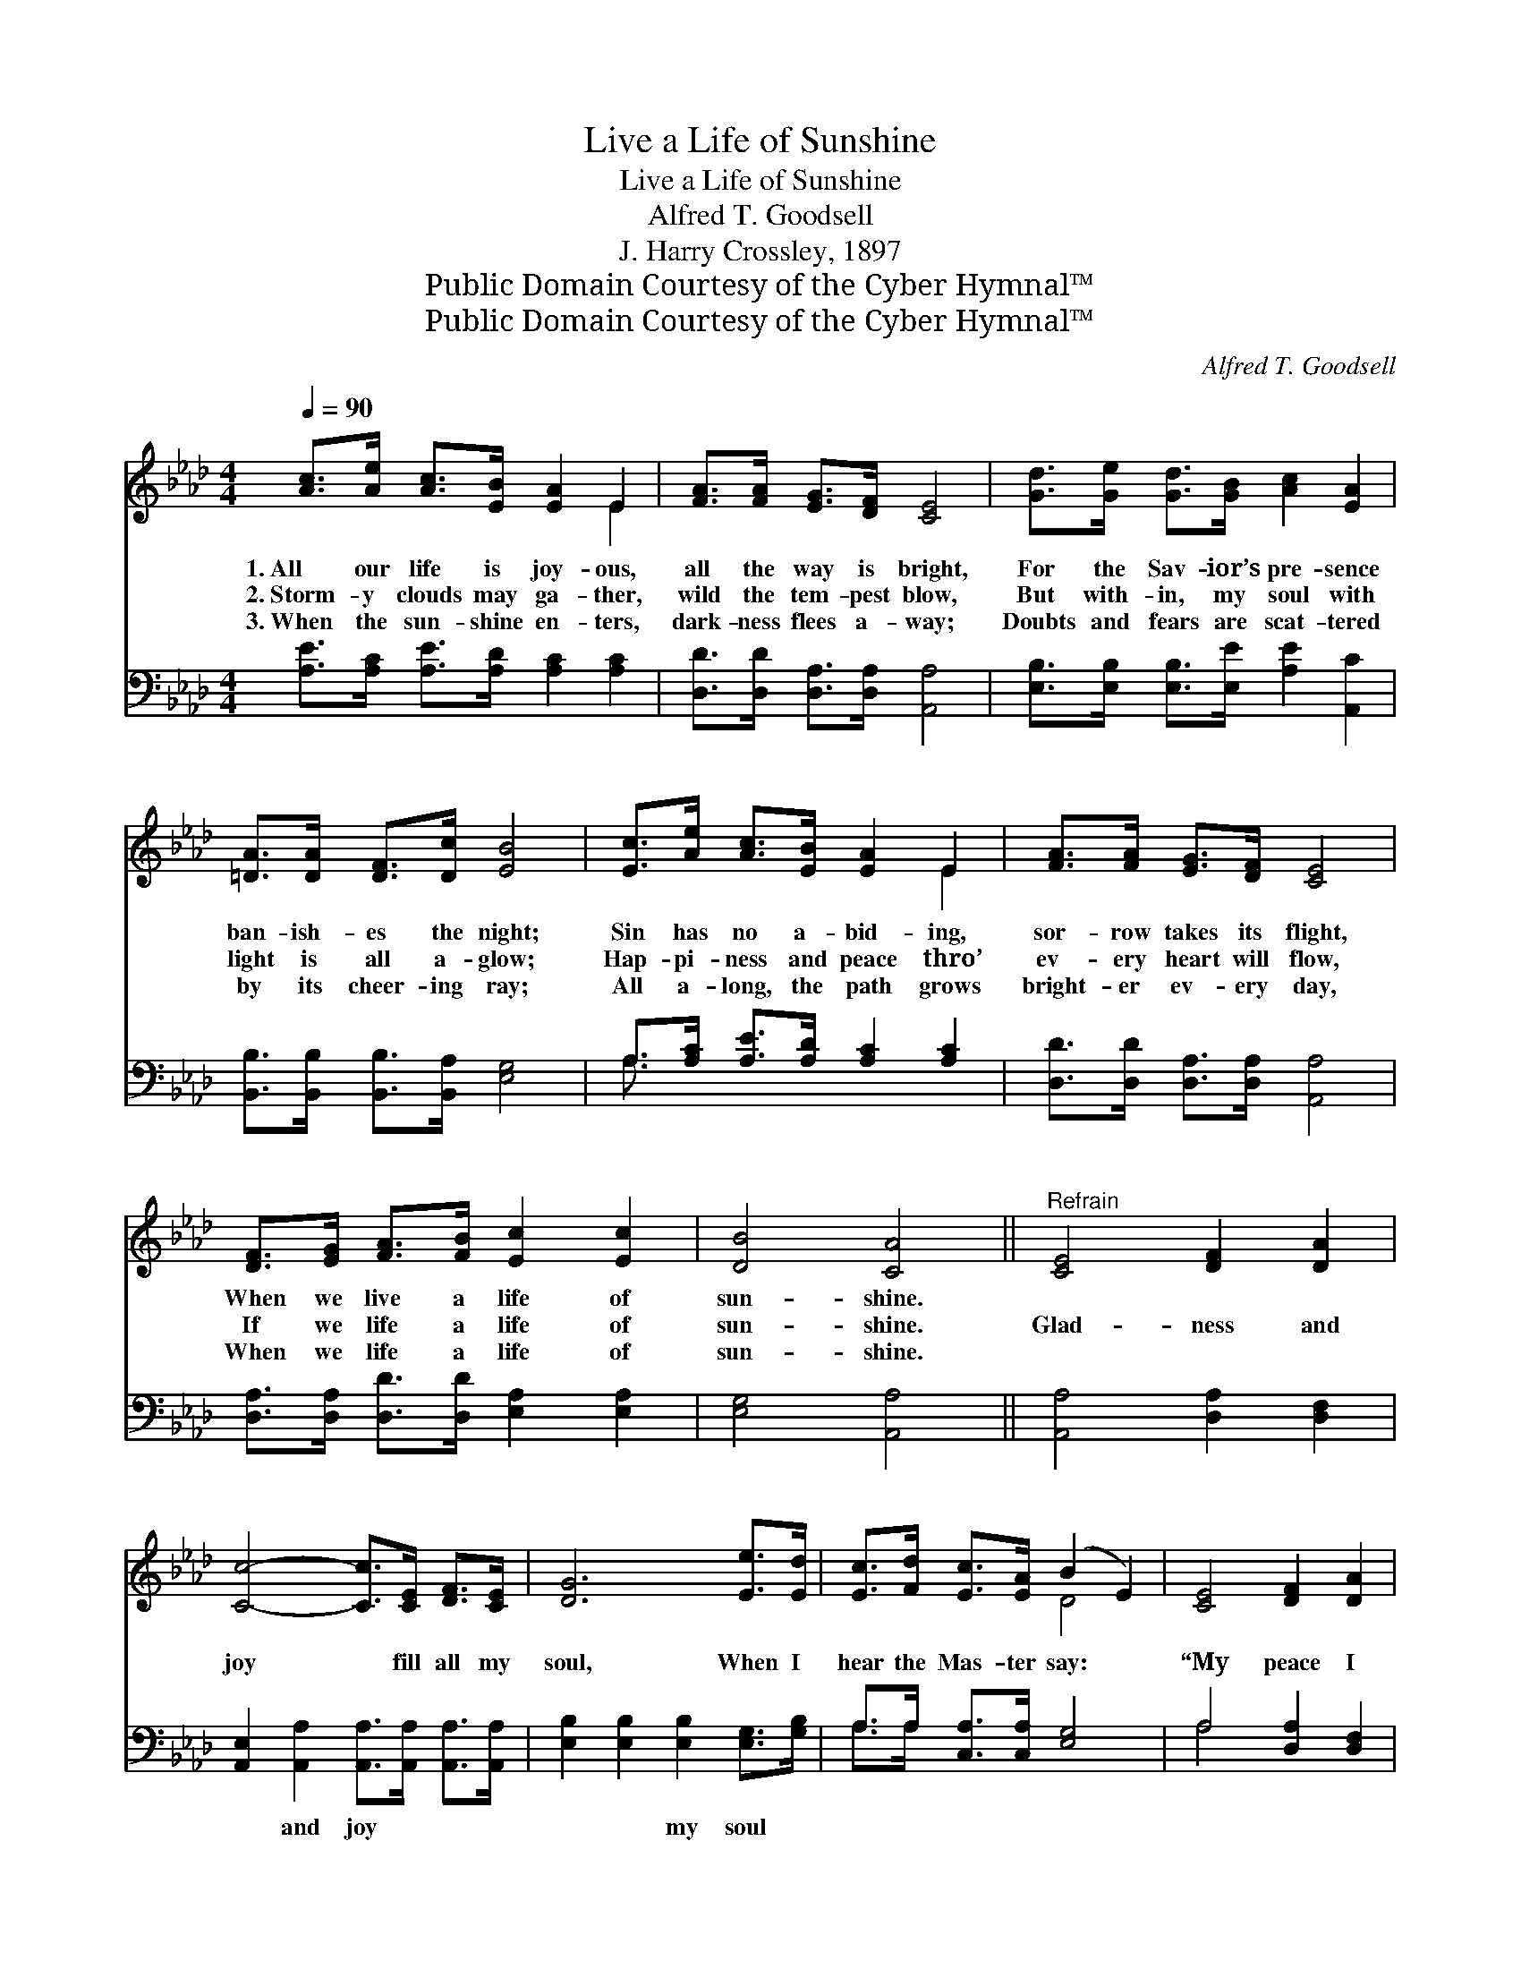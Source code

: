 X:1
T:Live a Life of Sunshine
T:Live a Life of Sunshine
T:Alfred T. Goodsell
T:J. Harry Crossley, 1897
T:Public Domain Courtesy of the Cyber Hymnal™
T:Public Domain Courtesy of the Cyber Hymnal™
C:Alfred T. Goodsell
Z:Public Domain
Z:Courtesy of the Cyber Hymnal™
%%score ( 1 2 ) ( 3 4 )
L:1/8
Q:1/4=90
M:4/4
K:Ab
V:1 treble 
V:2 treble 
V:3 bass 
V:4 bass 
V:1
 [Ac]>[Ae] [Ac]>[EB] [EA]2 E2 | [FA]>[FA] [EG]>[DF] [CE]4 | [Gd]>[Ge] [Gd]>[GB] [Ac]2 [EA]2 | %3
w: 1.~All our life is joy- ous,|all the way is bright,|For the Sav- ior’s pre- sence|
w: 2.~Storm- y clouds may ga- ther,|wild the tem- pest blow,|But with- in, my soul with|
w: 3.~When the sun- shine en- ters,|dark- ness flees a- way;|Doubts and fears are scat- tered|
 [=DA]>[DA] [DF]>[Dc] [EB]4 | [Ec]>[Ae] [Ac]>[EB] [EA]2 E2 | [FA]>[FA] [EG]>[DF] [CE]4 | %6
w: ban- ish- es the night;|Sin has no a- bid- ing,|sor- row takes its flight,|
w: light is all a- glow;|Hap- pi- ness and peace thro’|ev- ery heart will flow,|
w: by its cheer- ing ray;|All a- long, the path grows|bright- er ev- ery day,|
 [DF]>[EG] [FA]>[FB] [Ec]2 [Ec]2 | [DB]4 [CA]4 ||"^Refrain" [CE]4 [DF]2 [DA]2 | %9
w: When we live a life of|sun- shine.||
w: If we life a life of|sun- shine.|Glad- ness and|
w: When we life a life of|sun- shine.||
 [Cc]4- [Cc]>[CE] [DF]>[CE] | [DG]6 [Ee]>[Ed] | [Ec]>[Fd] [Ec]>[EA] (B2 E2) | [CE]4 [DF]2 [DA]2 | %13
w: ||||
w: joy * fill all my|soul, When I|hear the Mas- ter say: *|“My peace I|
w: ||||
 [Cc]4- [Cc]>[CE] [DF]>[CE] | [DG]2 [Ed]2 [Ec]3 [DB] | [CA]6 z2 |] %16
w: |||
w: give,” * That makes it|sun- shine all the|way.|
w: |||
V:2
 x6 E2 | x8 | x8 | x8 | x6 E2 | x8 | x8 | x8 || x8 | x8 | x8 | x4 D4 | x8 | x8 | x8 | x8 |] %16
V:3
 [A,E]>[A,C] [A,E]>[A,D] [A,C]2 [A,C]2 | [D,D]>[D,D] [D,A,]>[D,A,] [A,,A,]4 | %2
w: ~ ~ ~ ~ ~ ~|~ ~ ~ ~ ~|
 [E,B,]>[E,B,] [E,B,]>[E,E] [A,E]2 [A,,C]2 | [B,,B,]>[B,,B,] [B,,B,]>[B,,A,] [E,G,]4 | %4
w: ~ ~ ~ ~ ~ ~|~ ~ ~ ~ ~|
 A,>[A,C] [A,E]>[A,D] [A,C]2 [A,C]2 | [D,D]>[D,D] [D,A,]>[D,A,] [A,,A,]4 | %6
w: ~ ~ ~ ~ ~ ~|~ ~ ~ ~ ~|
 [D,A,]>[D,A,] [D,D]>[D,D] [E,A,]2 [E,A,]2 | [E,G,]4 [A,,A,]4 || [A,,A,]4 [D,A,]2 [D,F,]2 | %9
w: ~ ~ ~ ~ ~ ~|~ ~|~ ~ ~|
 [A,,E,]2 [A,,A,]2 [A,,A,]>[A,,A,] [A,,A,]>[A,,A,] | [E,B,]2 [E,B,]2 [E,B,]2 [E,G,]>[G,B,] | %11
w: ~ and joy ~ ~ ~|~ ~ my soul ~|
 A,>A, [C,A,]>[C,A,] [E,G,]4 | A,4 [D,A,]2 [D,F,]2 | %13
w: ~ ~ ~ ~ ~|~ ~ ~|
 [A,,E,]2 [A,,A,]2 [A,,A,]>[A,,A,] [A,,A,]>[A,,A,] | [E,B,]2 [E,G,]2 [E,A,]3 E, | [A,,E,]6 z2 |] %16
w: ~ I give, * * *|||
V:4
 x8 | x8 | x8 | x8 | A,3/2 x13/2 | x8 | x8 | x8 || x8 | x8 | x8 | A,>A, x6 | A,4 x4 | x8 | x7 E, | %15
 x8 |] %16

